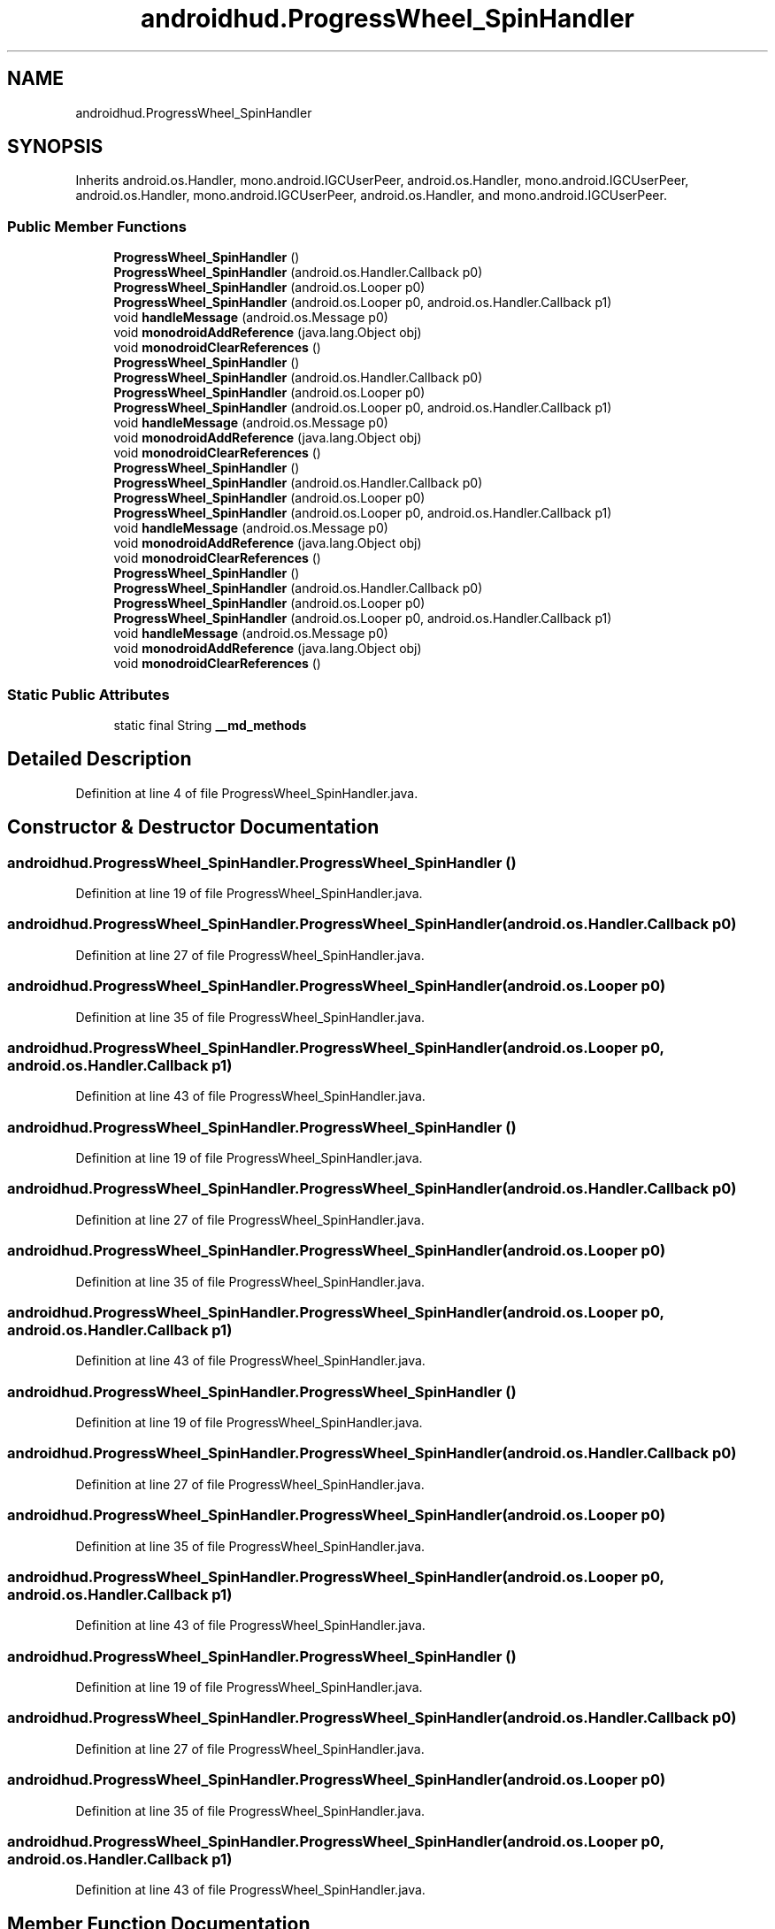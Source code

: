 .TH "androidhud.ProgressWheel_SpinHandler" 3 "Thu Apr 29 2021" "Version 1.0" "Green Quake" \" -*- nroff -*-
.ad l
.nh
.SH NAME
androidhud.ProgressWheel_SpinHandler
.SH SYNOPSIS
.br
.PP
.PP
Inherits android\&.os\&.Handler, mono\&.android\&.IGCUserPeer, android\&.os\&.Handler, mono\&.android\&.IGCUserPeer, android\&.os\&.Handler, mono\&.android\&.IGCUserPeer, android\&.os\&.Handler, and mono\&.android\&.IGCUserPeer\&.
.SS "Public Member Functions"

.in +1c
.ti -1c
.RI "\fBProgressWheel_SpinHandler\fP ()"
.br
.ti -1c
.RI "\fBProgressWheel_SpinHandler\fP (android\&.os\&.Handler\&.Callback p0)"
.br
.ti -1c
.RI "\fBProgressWheel_SpinHandler\fP (android\&.os\&.Looper p0)"
.br
.ti -1c
.RI "\fBProgressWheel_SpinHandler\fP (android\&.os\&.Looper p0, android\&.os\&.Handler\&.Callback p1)"
.br
.ti -1c
.RI "void \fBhandleMessage\fP (android\&.os\&.Message p0)"
.br
.ti -1c
.RI "void \fBmonodroidAddReference\fP (java\&.lang\&.Object obj)"
.br
.ti -1c
.RI "void \fBmonodroidClearReferences\fP ()"
.br
.ti -1c
.RI "\fBProgressWheel_SpinHandler\fP ()"
.br
.ti -1c
.RI "\fBProgressWheel_SpinHandler\fP (android\&.os\&.Handler\&.Callback p0)"
.br
.ti -1c
.RI "\fBProgressWheel_SpinHandler\fP (android\&.os\&.Looper p0)"
.br
.ti -1c
.RI "\fBProgressWheel_SpinHandler\fP (android\&.os\&.Looper p0, android\&.os\&.Handler\&.Callback p1)"
.br
.ti -1c
.RI "void \fBhandleMessage\fP (android\&.os\&.Message p0)"
.br
.ti -1c
.RI "void \fBmonodroidAddReference\fP (java\&.lang\&.Object obj)"
.br
.ti -1c
.RI "void \fBmonodroidClearReferences\fP ()"
.br
.ti -1c
.RI "\fBProgressWheel_SpinHandler\fP ()"
.br
.ti -1c
.RI "\fBProgressWheel_SpinHandler\fP (android\&.os\&.Handler\&.Callback p0)"
.br
.ti -1c
.RI "\fBProgressWheel_SpinHandler\fP (android\&.os\&.Looper p0)"
.br
.ti -1c
.RI "\fBProgressWheel_SpinHandler\fP (android\&.os\&.Looper p0, android\&.os\&.Handler\&.Callback p1)"
.br
.ti -1c
.RI "void \fBhandleMessage\fP (android\&.os\&.Message p0)"
.br
.ti -1c
.RI "void \fBmonodroidAddReference\fP (java\&.lang\&.Object obj)"
.br
.ti -1c
.RI "void \fBmonodroidClearReferences\fP ()"
.br
.ti -1c
.RI "\fBProgressWheel_SpinHandler\fP ()"
.br
.ti -1c
.RI "\fBProgressWheel_SpinHandler\fP (android\&.os\&.Handler\&.Callback p0)"
.br
.ti -1c
.RI "\fBProgressWheel_SpinHandler\fP (android\&.os\&.Looper p0)"
.br
.ti -1c
.RI "\fBProgressWheel_SpinHandler\fP (android\&.os\&.Looper p0, android\&.os\&.Handler\&.Callback p1)"
.br
.ti -1c
.RI "void \fBhandleMessage\fP (android\&.os\&.Message p0)"
.br
.ti -1c
.RI "void \fBmonodroidAddReference\fP (java\&.lang\&.Object obj)"
.br
.ti -1c
.RI "void \fBmonodroidClearReferences\fP ()"
.br
.in -1c
.SS "Static Public Attributes"

.in +1c
.ti -1c
.RI "static final String \fB__md_methods\fP"
.br
.in -1c
.SH "Detailed Description"
.PP 
Definition at line 4 of file ProgressWheel_SpinHandler\&.java\&.
.SH "Constructor & Destructor Documentation"
.PP 
.SS "androidhud\&.ProgressWheel_SpinHandler\&.ProgressWheel_SpinHandler ()"

.PP
Definition at line 19 of file ProgressWheel_SpinHandler\&.java\&.
.SS "androidhud\&.ProgressWheel_SpinHandler\&.ProgressWheel_SpinHandler (android\&.os\&.Handler\&.Callback p0)"

.PP
Definition at line 27 of file ProgressWheel_SpinHandler\&.java\&.
.SS "androidhud\&.ProgressWheel_SpinHandler\&.ProgressWheel_SpinHandler (android\&.os\&.Looper p0)"

.PP
Definition at line 35 of file ProgressWheel_SpinHandler\&.java\&.
.SS "androidhud\&.ProgressWheel_SpinHandler\&.ProgressWheel_SpinHandler (android\&.os\&.Looper p0, android\&.os\&.Handler\&.Callback p1)"

.PP
Definition at line 43 of file ProgressWheel_SpinHandler\&.java\&.
.SS "androidhud\&.ProgressWheel_SpinHandler\&.ProgressWheel_SpinHandler ()"

.PP
Definition at line 19 of file ProgressWheel_SpinHandler\&.java\&.
.SS "androidhud\&.ProgressWheel_SpinHandler\&.ProgressWheel_SpinHandler (android\&.os\&.Handler\&.Callback p0)"

.PP
Definition at line 27 of file ProgressWheel_SpinHandler\&.java\&.
.SS "androidhud\&.ProgressWheel_SpinHandler\&.ProgressWheel_SpinHandler (android\&.os\&.Looper p0)"

.PP
Definition at line 35 of file ProgressWheel_SpinHandler\&.java\&.
.SS "androidhud\&.ProgressWheel_SpinHandler\&.ProgressWheel_SpinHandler (android\&.os\&.Looper p0, android\&.os\&.Handler\&.Callback p1)"

.PP
Definition at line 43 of file ProgressWheel_SpinHandler\&.java\&.
.SS "androidhud\&.ProgressWheel_SpinHandler\&.ProgressWheel_SpinHandler ()"

.PP
Definition at line 19 of file ProgressWheel_SpinHandler\&.java\&.
.SS "androidhud\&.ProgressWheel_SpinHandler\&.ProgressWheel_SpinHandler (android\&.os\&.Handler\&.Callback p0)"

.PP
Definition at line 27 of file ProgressWheel_SpinHandler\&.java\&.
.SS "androidhud\&.ProgressWheel_SpinHandler\&.ProgressWheel_SpinHandler (android\&.os\&.Looper p0)"

.PP
Definition at line 35 of file ProgressWheel_SpinHandler\&.java\&.
.SS "androidhud\&.ProgressWheel_SpinHandler\&.ProgressWheel_SpinHandler (android\&.os\&.Looper p0, android\&.os\&.Handler\&.Callback p1)"

.PP
Definition at line 43 of file ProgressWheel_SpinHandler\&.java\&.
.SS "androidhud\&.ProgressWheel_SpinHandler\&.ProgressWheel_SpinHandler ()"

.PP
Definition at line 19 of file ProgressWheel_SpinHandler\&.java\&.
.SS "androidhud\&.ProgressWheel_SpinHandler\&.ProgressWheel_SpinHandler (android\&.os\&.Handler\&.Callback p0)"

.PP
Definition at line 27 of file ProgressWheel_SpinHandler\&.java\&.
.SS "androidhud\&.ProgressWheel_SpinHandler\&.ProgressWheel_SpinHandler (android\&.os\&.Looper p0)"

.PP
Definition at line 35 of file ProgressWheel_SpinHandler\&.java\&.
.SS "androidhud\&.ProgressWheel_SpinHandler\&.ProgressWheel_SpinHandler (android\&.os\&.Looper p0, android\&.os\&.Handler\&.Callback p1)"

.PP
Definition at line 43 of file ProgressWheel_SpinHandler\&.java\&.
.SH "Member Function Documentation"
.PP 
.SS "void androidhud\&.ProgressWheel_SpinHandler\&.handleMessage (android\&.os\&.Message p0)"

.PP
Definition at line 51 of file ProgressWheel_SpinHandler\&.java\&.
.SS "void androidhud\&.ProgressWheel_SpinHandler\&.handleMessage (android\&.os\&.Message p0)"

.PP
Definition at line 51 of file ProgressWheel_SpinHandler\&.java\&.
.SS "void androidhud\&.ProgressWheel_SpinHandler\&.handleMessage (android\&.os\&.Message p0)"

.PP
Definition at line 51 of file ProgressWheel_SpinHandler\&.java\&.
.SS "void androidhud\&.ProgressWheel_SpinHandler\&.handleMessage (android\&.os\&.Message p0)"

.PP
Definition at line 51 of file ProgressWheel_SpinHandler\&.java\&.
.SS "void androidhud\&.ProgressWheel_SpinHandler\&.monodroidAddReference (java\&.lang\&.Object obj)"

.PP
Definition at line 59 of file ProgressWheel_SpinHandler\&.java\&.
.SS "void androidhud\&.ProgressWheel_SpinHandler\&.monodroidAddReference (java\&.lang\&.Object obj)"

.PP
Definition at line 59 of file ProgressWheel_SpinHandler\&.java\&.
.SS "void androidhud\&.ProgressWheel_SpinHandler\&.monodroidAddReference (java\&.lang\&.Object obj)"

.PP
Definition at line 59 of file ProgressWheel_SpinHandler\&.java\&.
.SS "void androidhud\&.ProgressWheel_SpinHandler\&.monodroidAddReference (java\&.lang\&.Object obj)"

.PP
Definition at line 59 of file ProgressWheel_SpinHandler\&.java\&.
.SS "void androidhud\&.ProgressWheel_SpinHandler\&.monodroidClearReferences ()"

.PP
Definition at line 66 of file ProgressWheel_SpinHandler\&.java\&.
.SS "void androidhud\&.ProgressWheel_SpinHandler\&.monodroidClearReferences ()"

.PP
Definition at line 66 of file ProgressWheel_SpinHandler\&.java\&.
.SS "void androidhud\&.ProgressWheel_SpinHandler\&.monodroidClearReferences ()"

.PP
Definition at line 66 of file ProgressWheel_SpinHandler\&.java\&.
.SS "void androidhud\&.ProgressWheel_SpinHandler\&.monodroidClearReferences ()"

.PP
Definition at line 66 of file ProgressWheel_SpinHandler\&.java\&.
.SH "Member Data Documentation"
.PP 
.SS "static final String androidhud\&.ProgressWheel_SpinHandler\&.__md_methods\fC [static]\fP"
@hide 
.PP
Definition at line 10 of file ProgressWheel_SpinHandler\&.java\&.

.SH "Author"
.PP 
Generated automatically by Doxygen for Green Quake from the source code\&.
